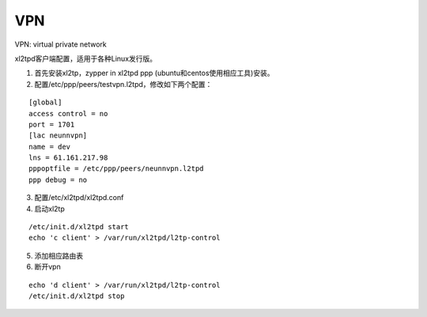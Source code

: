 


==============================
VPN
==============================
VPN: virtual private network

xl2tpd客户端配置，适用于各种Linux发行版。

1) 首先安装xl2tp，zypper in xl2tpd ppp (ubuntu和centos使用相应工具)安装。
2) 配置/etc/ppp/peers/testvpn.l2tpd，修改如下两个配置：

::

    [global]
    access control = no
    port = 1701
    [lac neunnvpn]
    name = dev
    lns = 61.161.217.98
    pppoptfile = /etc/ppp/peers/neunnvpn.l2tpd
    ppp debug = no

3) 配置/etc/xl2tpd/xl2tpd.conf
4) 启动xl2tp

::

    /etc/init.d/xl2tpd start
    echo 'c client' > /var/run/xl2tpd/l2tp-control

5) 添加相应路由表
6) 断开vpn

::

    echo 'd client' > /var/run/xl2tpd/l2tp-control
    /etc/init.d/xl2tpd stop
